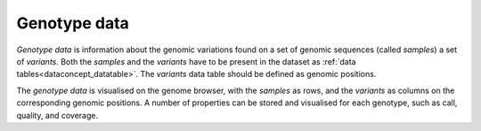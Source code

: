 
.. _dataconcept_genotype:

Genotype data
.............
*Genotype data* is information about the genomic variations found on a set of genomic sequences (called *samples*) a set of *variants*.
Both the *samples* and the *variants* have to be present in the dataset as :ref:`data tables<dataconcept_datatable>`.
The *variants* data table should be defined as genomic positions.

The *genotype data* is visualised on the genome browser, with the *samples* as rows,
and the *variants* as columns on the corresponding genomic positions.
A number of properties can be stored and visualised for each genotype, such as call, quality, and coverage.
